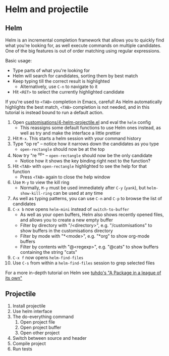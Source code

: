 #+STARTUP: showeverything

* Helm and projectile

** Helm

Helm is an incremental completion framework that allows you to quickly find what
you're looking for, as well execute commands on multiple candidates. One of the
big features is out of order matching using regular expressions.

Basic usage:
- Type parts of what you're looking for
- Helm will search for candidates, sorting them by best match
- Keep typing till the correct result is highlighted
  - Alternatively, use ~C-n~ to navigate to it
- Hit ~<RET>~ to select the currently highlighted candidate

If you're used to ~<TAB>~ completion in Emacs, careful! As Helm automatically
highlights the best match, ~<TAB>~ completion is not needed, and in this
tutorial is instead bound to run a default action.

1. Open [[file:customisations/4-helm-projectile.el][customisations/4-helm-projectile.el]] and eval the ~helm~ config
   - This reassigns some default functions to use Helm ones instead, as well as
     try and make the interface a little prettier
2. Hit ~M-x~. This starts a helm session with your command history
3. Type "op re" -- notice how it narrows down the candidates as you type
   - ~open-rectangle~ should now be at the top
4. Now try "re ^op" -- ~open-rectangle~ should now be the only candidate
   - Notice how it shows the key binding right next to the function?
5. Hit ~<TAB>~ with ~open-rectangle~ highlighted to see the help for that
   function
   - Press ~<TAB>~ again to close the help window
6. Use ~M-y~ to view the kill ring
   - Normally, ~M-y~ must be used immediately after ~C-y~ (~yank~), but
     ~helm-show-kill-ring~ can be used at any time
7. As well as typing patterns, you can use ~C-n~ and ~C-p~ to browse the list of
   candidates
8. ~C-x b~ now opens ~helm-mini~ instead of ~switch-to-buffer~
   - As well as your open buffers, Helm also shows recently opened files, and
     allows you to create a new empty buffer
   - Filter by directory with "/<directory>", e.g. "/customisations" to show
     buffers in the customisations directory
   - Filter by mode with "*<mode>", e.g. "*org" to show org-mode buffers
   - Filter by contents with "@<regexp>", e.g. "@cats" to show buffers
     containing the string "cats"
9. ~C-x f~ now opens ~helm-find-files~
10. Use ~C-s~ from within a ~helm-find-files~ session to grep selected files


For a more in-depth tutorial on Helm see [[http://tuhdo.github.io/helm-intro.html][tuhdo's "A Package in a league of its
own"]]

** Projectile

1. Install projectile
2. Use helm interface
3. The do-everything command
   1. Open project file
   2. Open project buffer
   3. Open other project
4. Switch between source and header
5. Compile project
6. Run tests
